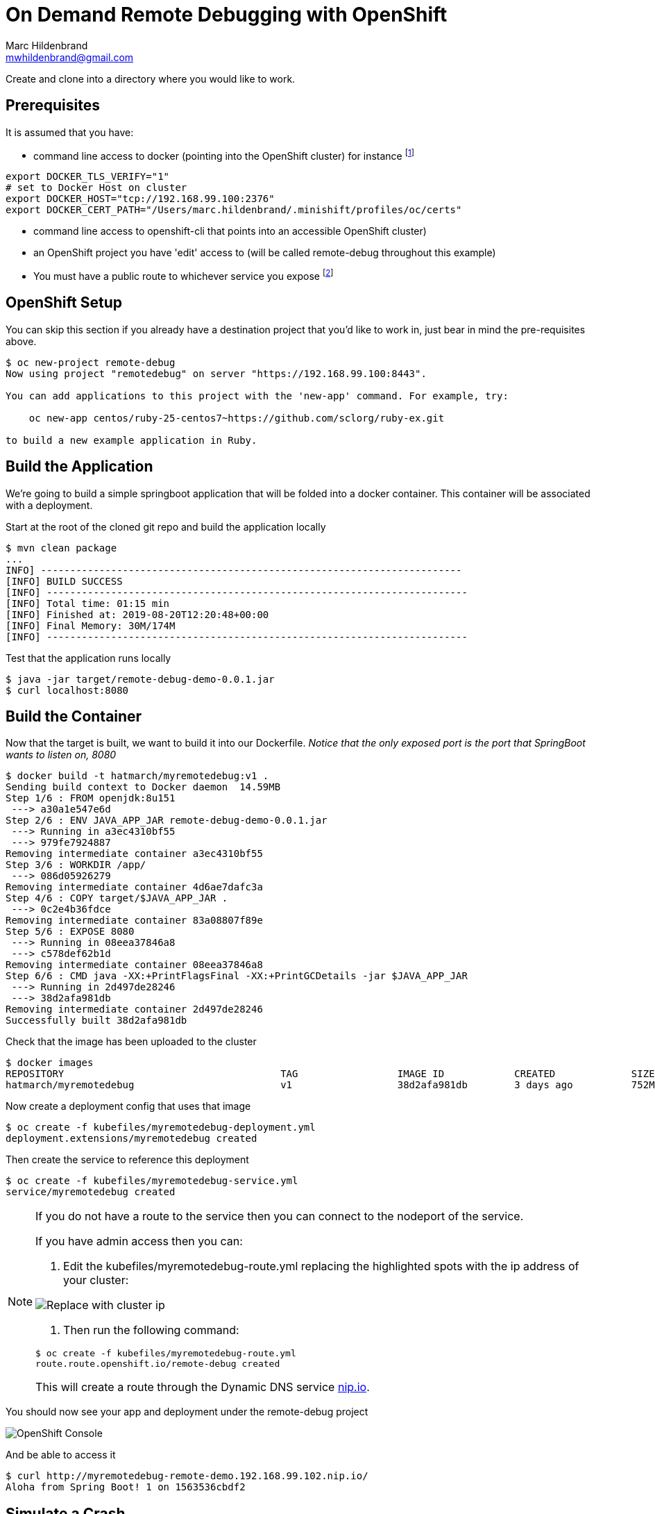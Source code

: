 = On Demand Remote Debugging with OpenShift
Marc Hildenbrand <mwhildenbrand@gmail.com>

ifndef::codedir[:codedir: code]
ifndef::imagesdir[:imagesdir: images]


Create and clone into a directory where you would like to work.

== Prerequisites
It is assumed that you have:

* command line access to docker (pointing into the OpenShift cluster) for instance footnote:[Or you need some way to upload container images to the cluster]

----
export DOCKER_TLS_VERIFY="1" 
# set to Docker Host on cluster
export DOCKER_HOST="tcp://192.168.99.100:2376" 
export DOCKER_CERT_PATH="/Users/marc.hildenbrand/.minishift/profiles/oc/certs" 
----

* command line access to openshift-cli that points into an accessible OpenShift cluster)
* an OpenShift project you have 'edit' access to (will be called remote-debug throughout this example)
* You must have a public route to whichever service you expose footnote:[If you don't have a public route, you can instead connect on a NodePort of a pod]

== OpenShift Setup

You can skip this section if you already have a destination project that you'd like to work in, just bear in mind the pre-requisites above.

----
$ oc new-project remote-debug
Now using project "remotedebug" on server "https://192.168.99.100:8443".

You can add applications to this project with the 'new-app' command. For example, try:

    oc new-app centos/ruby-25-centos7~https://github.com/sclorg/ruby-ex.git

to build a new example application in Ruby.
----

== Build the Application

We're going to build a simple springboot application that will be folded into a docker container.  This container will be associated with a deployment.

Start at the root of the cloned git repo and build the application locally

----
$ mvn clean package
...
INFO] ------------------------------------------------------------------------
[INFO] BUILD SUCCESS
[INFO] ------------------------------------------------------------------------
[INFO] Total time: 01:15 min
[INFO] Finished at: 2019-08-20T12:20:48+00:00
[INFO] Final Memory: 30M/174M
[INFO] ------------------------------------------------------------------------
----

Test that the application runs locally

----
$ java -jar target/remote-debug-demo-0.0.1.jar
$ curl localhost:8080
----

== Build the Container

Now that the target is built, we want to build it into our Dockerfile.  _Notice that the only exposed port is the port that SpringBoot wants to listen on, 8080_

----
$ docker build -t hatmarch/myremotedebug:v1 .
Sending build context to Docker daemon  14.59MB
Step 1/6 : FROM openjdk:8u151
 ---> a30a1e547e6d
Step 2/6 : ENV JAVA_APP_JAR remote-debug-demo-0.0.1.jar
 ---> Running in a3ec4310bf55
 ---> 979fe7924887
Removing intermediate container a3ec4310bf55
Step 3/6 : WORKDIR /app/
 ---> 086d05926279
Removing intermediate container 4d6ae7dafc3a
Step 4/6 : COPY target/$JAVA_APP_JAR .
 ---> 0c2e4b36fdce
Removing intermediate container 83a08807f89e
Step 5/6 : EXPOSE 8080
 ---> Running in 08eea37846a8
 ---> c578def62b1d
Removing intermediate container 08eea37846a8
Step 6/6 : CMD java -XX:+PrintFlagsFinal -XX:+PrintGCDetails -jar $JAVA_APP_JAR
 ---> Running in 2d497de28246
 ---> 38d2afa981db
Removing intermediate container 2d497de28246
Successfully built 38d2afa981db
----

Check that the image has been uploaded to the cluster

----
$ docker images
REPOSITORY                                     TAG                 IMAGE ID            CREATED             SIZE
hatmarch/myremotedebug                         v1                  38d2afa981db        3 days ago          752MB
----

Now create a deployment config that uses that image

----
$ oc create -f kubefiles/myremotedebug-deployment.yml 
deployment.extensions/myremotedebug created
----

Then create the service to reference this deployment

----
$ oc create -f kubefiles/myremotedebug-service.yml 
service/myremotedebug created
----

[NOTE]
====
If you do not have a route to the service then you can connect to the nodeport of the service.

If you have admin access then you can:

. Edit the kubefiles/myremotedebug-route.yml replacing the highlighted spots with the ip address of your cluster:

image:RouteUpdate.png[Replace with cluster ip]

. Then run the following command:

----
$ oc create -f kubefiles/myremotedebug-route.yml 
route.route.openshift.io/remote-debug created
----

This will create a route through the Dynamic DNS service link:https://nip.io[nip.io].
====

You should now see your app and deployment under the remote-debug project

image::CreatedDeployment.png[OpenShift Console]

And be able to access it
----
$ curl http://myremotedebug-remote-demo.192.168.99.102.nip.io/
Aloha from Spring Boot! 1 on 1563536cbdf2
----

== [[SimulateCrash]]Simulate a Crash

Let's pretend you call an endpoint and it causes a crash

----
$ curl http://myremotedebug-remote-demo.192.168.99.102.nip.io/crash
{"timestamp":1565993738150,"status":500,"error":"Internal Server Error","exception":"java.lang.IllegalAccessError","message":"No message available","path":"/crash"}
----

Or this:

image::CrashOutput.png[Crash Output]

We will want to open a debug port on 5000.  Not only is there no publically accessible route to this port on the container/node, there is no internally accessible port set up for this.  Yet.

== Create Debuggable Container Image

We don't always want the debugger to be running in the container, but we also want to keep the container as immutable as possible.  What we'll do instead is to expose some environment variables into the entrypoint of the container.

Notice the Dockerfile-Debug file in the root of the repo.  Notice the following changes:

image::DockerfileChanges.png[Changes to the Dockerfile]

The JAVA_OPTIONS environment variable will allow us to container whether the java entry point is run with jdwp support.

Let's create a new image based on the Dockerfile-Debug file

----
$ docker build -t hatmarch/myremotedebug:v2 -f Dockerfile-Debug .
Sending build context to Docker daemon  15.14MB
Step 1/6 : FROM openjdk:8u151
 ---> a30a1e547e6d
Step 2/6 : ENV JAVA_APP_JAR remote-debug-demo-0.0.1.jar
 ---> Using cache
 ---> 979fe7924887
Step 3/6 : WORKDIR /app/
 ---> Using cache
 ---> 086d05926279
Step 4/6 : COPY target/$JAVA_APP_JAR .
 ---> Using cache
 ---> 0c2e4b36fdce
Step 5/6 : EXPOSE 8080
 ---> Using cache
 ---> c578def62b1d
Step 6/6 : CMD java -XX:+PrintFlagsFinal -XX:+PrintGCDetails $JAVA_OPTIONS -jar $JAVA_APP_JAR
 ---> Using cache
 ---> 38d2afa981db
Successfully built 38d2afa981db
----

Now let's update our deployment to point to the new image

----
$ oc set image deployment/myremotedebug myremotedebug=hatmarch/myremotedebug:v2
deployment.extensions/myremotedebug image updated
----

If you'd like, go back to the "<<SimulateCrash,Simulate a Crash>>" section and prove that debug port is still not open.

Next, we want to update the environment variables in our deployment to activate remote debugging services.  For this, take a look at the contents of the Java_Debug.txt file.

It will cause the debugger to run listening on port 5000.  It is also setup NOT to suspend execution until a debugger is attached.  You can change that functionality if you'd like.

----
$  oc set env deployment/myremotedebug JAVA_OPTIONS="$(cat Java_Debug.txt)"
deployment.extensions/myremotedebug updated
----

This should change the deployment and trigger the creation of a new pod.  You can check this in the console.

image:EnvVariables.png[New Environment variables for debugger]

Now all that's left is being able to connect to the pod.  For this, we will use *port forwarding*

== Debug the Pod

Port forwarding works by routing a port on our localhost to a port on a *specific* pod.  First, find the specific pod you want

----
$ oc get pods
NAME                             READY     STATUS    RESTARTS   AGE
myremotedebug-5679bf775c-gwzpx   1/1       Running   0          6m
----

Next set up port forwarding to port 5000 (the port the debugger should be listening on) on that pod.  _Do this from a terminal on your local machine_

----
$ oc port-forward myremotedebug-5679bf775c-gwzpx 32000:5000
Forwarding from 127.0.0.1:32000 -> 5000
Forwarding from [::1]:32000 -> 5000
----

Now our local port 32000 should be forwarded to port 5000 on pod myremotedebug-5679bf775c-gwzpx.  Note that you can also forward to port 5000 is you like.  See info link:https://docs.openshift.com/container-platform/3.11/dev_guide/port_forwarding.html[here].

Now we open a _new_ terminal whilst the port forwarding is active and open the java command line debugger.  Note that the debugger is attaching to _our local machine_ (the machine from whence we issued the oc port-forward command)

----
$ jdb -attach localhost:32000 -sourcepath src/main/java
Set uncaught java.lang.Throwable
Set deferred uncaught java.lang.Throwable
Initializing jdb ...
> stop in com.hatmarch.MyRESTController.doCrash()
Set breakpoint com.hatmarch.MyRESTController.doCrash()
----

Then hit the service as usual footnote:[If you have mutliple pods running, bear in mind that the route and service may not immediately load balance to your pod]

----
$ curl http://myremotedebug-remote-demo.192.168.99.102.nip.io/crash
----

And then you should see the debugger terminal:
----
Breakpoint hit: "thread=http-nio-8080-exec-3", com.hatmarch.MyRESTController.doCrash(), line=30 bci=0
30            throw new IllegalAccessError();

http-nio-8080-exec-3[1] list
26       }
27    
28       @RequestMapping("/crash") 
29       public String doCrash() {
30 =>         throw new IllegalAccessError();
31       }
32    
33       
34    }
----

